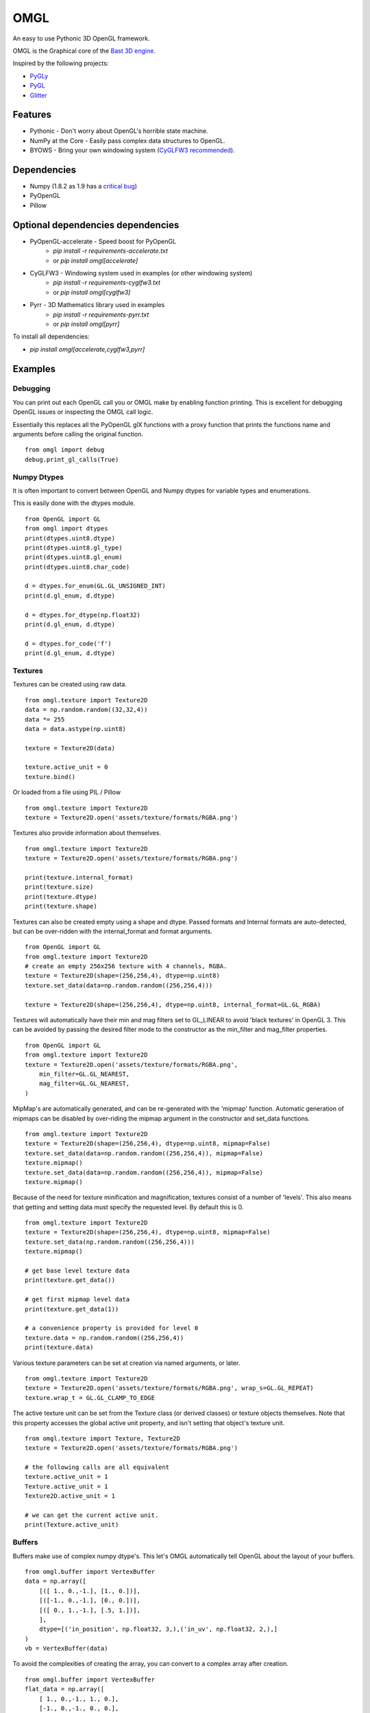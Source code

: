 ====
OMGL
====

An easy to use Pythonic 3D OpenGL framework.

OMGL is the Graphical core of the `Bast 3D engine <https://github.com/adamlwgriffiths/bast>`_.

Inspired by the following projects:

* `PyGLy <https://github.com/adamlwgriffiths/PyGLy>`_
* `PyGL <https://github.com/Ademan/pygl>`_
* `Glitter <https://github.com/swenger/glitter>`_


Features
========

* Pythonic - Don't worry about OpenGL's horrible state machine.
* NumPy at the Core - Easily pass complex data structures to OpenGL.
* BYOWS - Bring your own windowing system (`CyGLFW3 recommended <https://github.com/adamlwgriffiths/cyglfw3>`_).



Dependencies
============

* Numpy (1.8.2 as 1.9 has a `critical bug <https://github.com/numpy/numpy/issues/5224>`_)
* PyOpenGL
* Pillow


Optional dependencies dependencies
==================================

* PyOpenGL-accelerate - Speed boost for PyOpenGL
    * `pip install -r requirements-accelerate.txt`
    * or `pip install omgl[accelerate]`
* CyGLFW3 - Windowing system used in examples (or other windowing system)
    * `pip install -r requirements-cyglfw3.txt`
    * or `pip install omgl[cyglfw3]`
* Pyrr - 3D Mathematics library used in examples
    * `pip install -r requirements-pyrr.txt`
    * or `pip install omgl[pyrr]`

To install all dependencies:

* `pip install omgl[accelerate,cyglfw3,pyrr]`


Examples
========


Debugging
---------

You can print out each OpenGL call you or OMGL make by enabling function printing.
This is excellent for debugging OpenGL issues or inspecting the OMGL call logic.

Essentially this replaces all the PyOpenGL glX functions with a proxy function that
prints the functions name and arguments before calling the original function.

::

    from omgl import debug
    debug.print_gl_calls(True)



Numpy Dtypes
------------

It is often important to convert between OpenGL and Numpy dtypes for variable types
and enumerations.

This is easily done with the dtypes module.

::

    from OpenGL import GL
    from omgl import dtypes
    print(dtypes.uint8.dtype)
    print(dtypes.uint8.gl_type)
    print(dtypes.uint8.gl_enum)
    print(dtypes.uint8.char_code)

    d = dtypes.for_enum(GL.GL_UNSIGNED_INT)
    print(d.gl_enum, d.dtype)

    d = dtypes.for_dtype(np.float32)
    print(d.gl_enum, d.dtype)

    d = dtypes.for_code('f')
    print(d.gl_enum, d.dtype)



Textures
--------

Textures can be created using raw data.

::

    from omgl.texture import Texture2D
    data = np.random.random((32,32,4))
    data *= 255
    data = data.astype(np.uint8)

    texture = Texture2D(data)

    texture.active_unit = 0
    texture.bind()


Or loaded from a file using PIL / Pillow

::

    from omgl.texture import Texture2D
    texture = Texture2D.open('assets/texture/formats/RGBA.png')


Textures also provide information about themselves.

::


    from omgl.texture import Texture2D
    texture = Texture2D.open('assets/texture/formats/RGBA.png')

    print(texture.internal_format)
    print(texture.size)
    print(texture.dtype)
    print(texture.shape)


Textures can also be created empty using a shape and dtype.
Passed formats and Internal formats are auto-detected, but can be over-ridden
with the internal_format and format arguments.

::

    from OpenGL import GL
    from omgl.texture import Texture2D
    # create an empty 256x256 texture with 4 channels, RGBA.
    texture = Texture2D(shape=(256,256,4), dtype=np.uint8)
    texture.set_data(data=np.random.random((256,256,4)))

    texture = Texture2D(shape=(256,256,4), dtype=np.uint8, internal_format=GL.GL_RGBA)



Textures will automatically have their min and mag filters set to GL_LINEAR
to avoid 'black textures' in OpenGL 3.
This can be avoided by passing the desired filter mode to the constructor as the
min_filter and mag_filter properties.

::

    from OpenGL import GL
    from omgl.texture import Texture2D
    texture = Texture2D.open('assets/texture/formats/RGBA.png',
        min_filter=GL.GL_NEAREST,
        mag_filter=GL.GL_NEAREST,
    )


MipMap's are automatically generated, and can be re-generated with the 'mipmap' function.
Automatic generation of mipmaps can be disabled by over-riding the mipmap argument
in the constructor and set_data functions.

::

    from omgl.texture import Texture2D
    texture = Texture2D(shape=(256,256,4), dtype=np.uint8, mipmap=False)
    texture.set_data(data=np.random.random((256,256,4)), mipmap=False)
    texture.mipmap()
    texture.set_data(data=np.random.random((256,256,4)), mipmap=False)
    texture.mipmap()



Because of the need for texture minification and magnification, textures consist
of a number of 'levels'. This also means that getting and setting data must specify
the requested level.
By default this is 0.

::

    from omgl.texture import Texture2D
    texture = Texture2D(shape=(256,256,4), dtype=np.uint8, mipmap=False)
    texture.set_data(np.random.random((256,256,4)))
    texture.mipmap()

    # get base level texture data
    print(texture.get_data())

    # get first mipmap level data
    print(texture.get_data(1))

    # a convenience property is provided for level 0
    texture.data = np.random.random((256,256,4))
    print(texture.data)


Various texture parameters can be set at creation via named arguments, or later.

::

    from omgl.texture import Texture2D
    texture = Texture2D.open('assets/texture/formats/RGBA.png', wrap_s=GL.GL_REPEAT)
    texture.wrap_t = GL.GL_CLAMP_TO_EDGE


The active texture unit can be set from the Texture class (or derived classes)
or texture objects themselves.
Note that this property accesses the global active unit property, and isn't
setting that object's texture unit.

::

    from omgl.texture import Texture, Texture2D
    texture = Texture2D.open('assets/texture/formats/RGBA.png')

    # the following calls are all equivalent
    texture.active_unit = 1
    Texture.active_unit = 1
    Texture2D.active_unit = 1

    # we can get the current active unit.
    print(Texture.active_unit)


Buffers
-------


Buffers make use of complex numpy dtype's. This let's OMGL automatically tell OpenGL
about the layout of your buffers.

::

    from omgl.buffer import VertexBuffer
    data = np.array([
        [([ 1., 0.,-1.], [1., 0.])],
        [([-1., 0.,-1.], [0., 0.])],
        [([ 0., 1.,-1.], [.5, 1.])],
        ],
        dtype=[('in_position', np.float32, 3,),('in_uv', np.float32, 2,),]
    )
    vb = VertexBuffer(data)


To avoid the complexities of creating the array, you can convert to a complex array after creation.

::

    from omgl.buffer import VertexBuffer
    flat_data = np.array([
        [ 1., 0.,-1., 1., 0.],
        [-1., 0.,-1., 0., 0.],
        [ 0., 1.,-1., .5, 1.],
    ])
    data = flat_data.view(dtype=[('in_position', np.float32, 3,),('in_uv', np.float32, 2,),])
    vb = VertexBuffer(data)


You can manually provide this information should you not want to use complex dtypes.

::

    from omgl.buffer import VertexBuffer, BufferPointer
    flat_data = np.array([
        [ 1., 0.,-1., 1., 0.],
        [-1., 0.,-1., 0., 0.],
        [ 0., 1.,-1., .5, 1.],
    ])
    data = flat_data.view(dtype=[('in_position', np.float32, 3,),('in_uv', np.float32, 2,),])
    vb = VertexBuffer(data)

    # pointer to vertex data
    # total size of an element is 5 * 32bit floats
    stride = 5 * np.dtype(np.float32).itemsize
    vertex_ptr = BufferPointer(vb, count=3, stride=stride, offset=0, dtype=np.float32)

    # pointer of uv data
    # offset of uv's is the vertex x,y,z, which is 3 * 32bit float.
    offset = 3 * np.dtype(np.float32).itemsize
    uv_tr = BufferPointer(vb, count=2, stride=stride, offset=offset, dtype=np.float32)


Or use the entire array as a single data type

::

    from omgl.buffer import VertexBuffer, BufferPointer
    vertex_data = np.array([
        [ 1., 0.,-1.],
        [-1., 0.,-1.],
        [ 0., 1.,-1.],
    ], dtype=np.float32)
    vertices = VertexBuffer(vertex_data)

    # this data is 2 dimensional to make it easier to read
    # it could be 1 dimensional, with no code changes, if we wished
    uv_data = np.array([
        [1., 0.],
        [0., 0.],
        [0.5, 1.],
    ], dtype=np.float32)
    uvs = VertexBuffer(uv_data)


Texture Buffer's allow like access to 1 dimensional buffer data.
This is great for passing large amounts of random-access data to shaders.

::

    from omgl.buffer import TextureBuffer
    data = np.ones((32,32,4), dtype=np.float32)
    texture_buffer = TextureBuffer(data)
    texture = texture_buffer.texture

    texture.active_unit = 0
    texture.bind()



Shaders
-------

Shader and Program objects wrap GLSL shaders.
Attributes must be set at construction time.

::

    from omgl.shader import VertexShader, FragmentShader, Program
    # vertex shader
    vs = """
        #version 400
        in vec3 in_position;
        in vec2 in_uv;
        uniform mat4 in_projection;
        uniform mat4 in_model_view;
        out vec2 ex_uv;
        void main() {
            gl_Position = in_projection * in_model_view * vec4(in_position, 1.0);
            ex_uv = in_uv;
        }
        """

    # fragment shader
    fs = """
        #version 400
        uniform sampler2D in_diffuse_texture;
        in vec2 ex_uv;
        out vec4 out_color;
        void main(void) {
            out_color = texture(in_diffuse_texture, ex_uv);
        }
        """

    # create and link
    # specify attributes at link time
    program = Program([
        VertexShader(vs),
        FragmentShader(fs),
        ],
        in_position=1,
        in_uv=2,
    )

    # these values can be set automatically using a Pipeline
    with program:
        program.in_projection = np.eye(4)
        program.in_model_view = np.eye(4)
        # set the texture unit to read from
        program.in_diffuse_texture = 0


Or load shaders from a file

::

    from omgl.shader import FragmentShader, VertexShader, Program
    program = Program([
        VertexShader.open('assets/shaders/test.vs'),
        FragmentShader.open('assets/shaders/test.fs'),
        ],
        in_position=1,
        in_uv=2,
    )


Shader Programs automatically find and provide wrappers for their Uniform and
Attribute variables.
Uniform data can be read or set easily.

Variable's are loaded from OpenGL only when accessed, meaning you won't get any
pipeline stalls while loading shaders in parallel.


::

    from omgl.shader import FragmentShader, VertexShader, Program
    program = Program([
        VertexShader.open('assets/shaders/test.vs'),
        FragmentShader.open('assets/shaders/test.fs'),
        ],
        in_position=1,
        in_uv=2,
    )

    # get a variable directly
    program.in_position

    # get an attribute from the attributes dict
    program.attributes['in_position']

    # print a list of attribute variable names
    print(program.attributes.keys())

    # inspect an attribute
    print(program['in_position'].location)
    print(program['in_position'].dtype)
    print(program['in_position'].itemsize)
    print(program['in_position'].nbytes)
    print(program['in_position'].dimensions)
    print(program['in_position'].enum)
    print(program['in_position'].name)
    print(program['in_position'].enum)

    # get a uniform directly
    program.in_projection

    # get a uniform from the uniforms dict
    program.uniforms['in_projection']

    # print a list of uniform variable names
    print(program.uniforms.keys())

    # inspect a uniform
    print(program['in_projection'].location)
    print(program['in_projection'].dtype)
    print(program['in_projection'].itemsize)
    print(program['in_projection'].nbytes)
    print(program['in_projection'].dimensions)
    print(program['in_projection'].enum)
    print(program['in_projection'].name)
    print(program['in_projection'].enum)

    # print the current value of the uniform
    print(program['in_projection'].data)

    # set the value of the uniform
    program['in_projection'].data = np.eye(4)



Pipelines
---------

Pipelines provide a way to automatically link textures, values (uniforms) and
vertex data (attributes) to a shader program before rendering.

The Pipeline allows you to assign values to the shader program without worrying about it being bound or not at the time.

This lets you decouple the shader program from the renderable object itself.


::

    from OpenGL import GL
    from omgl.shader import FragmentShader, VertexShader, Program
    from omgl.buffer import VertexBuffer, VertexArray
    from omgl.pipeline.pipeline import Pipeline

    # shader program
    program = Program([
        VertexShader.open('assets/shaders/test.vs'),
        FragmentShader.open('assets/shaders/test.fs'),
        ],
        in_position=1,
        in_uv=2,
    )

    # vertex data
    data = np.array([
        [([ 1., 0.,-1.], [1., 0.])],
        [([-1., 0.,-1.], [0., 0.])],
        [([ 0., 1.,-1.], [.5, 1.])],
        ],
        dtype=[('in_position', np.float32, 3,),('in_uv', np.float32, 2,),]
    )
    vb = VertexBuffer(data)

    # bind the vertex attributes to a vertex array
    va = VertexArray()

    # bind the vertex array and notify it of our vertex pointers
    with va:
        # get the location of the attributes
        in_position = program.attributes.get('in_position').location
        va[in_position] = vb.pointers['in_position']

        in_uv = program.attributes.get('in_uv')
        va[in_uv] = vb.pointers['in_uv']


    # load our texture
    texture = Texture2D.open('assets/textures/formats/RGBA.png')

    # create a pipeline for our shader
    # the pipeline will automatically assign these uniforms to any matching
    # variable in our shader
    # we can pass any variables we want at construction time as named parameters
    pipeline = Pipeline(program,
        in_diffuse_texture=texture,
    )

    # we can also set any value after creation, there is no difference
    pipeline.in_projection = np.eye(4)
    pipeline.in_model_view = np.eye(4)
    # textures are automatically handled
    # variables that don't exist in the shader are ignored
    pipeline.this_variable_doesnt_exist = (1,2,3,4)

    # bind the pipeline
    # this will actually bind the shader program and push any values into it
    with pipeline:
        # tell the vertex array to render our vertex data as lists of triangles
        va.render(GL.GL_TRIANGLES)


Meshes
------------------

Meshes greatly simplify the boilerplate required to render an object
by wrapping a lot of the above functionality.
Meshes handle vertex arrays, shaders and pipelines for you.


::

    from OpenGL import GL
    from omgl.shader import FragmentShader, VertexShader, Program
    from omgl.buffer import VertexBuffer
    from omgl.pipeline.pipeline import Pipeline
    from omgl.mesh import Mesh

    # shader program
    program = Program([
        VertexShader.open('assets/shaders/test.vs'),
        FragmentShader.open('assets/shaders/test.fs'),
        ],
        in_position=1,
        in_uv=2,
    )

    # vertex data
    data = np.array([
        [([ 1., 0.,-1.], [1., 0.])],
        [([-1., 0.,-1.], [0., 0.])],
        [([ 0., 1.,-1.], [.5, 1.])],
        ],
        dtype=[('in_position', np.float32, 3,),('in_uv', np.float32, 2,),]
    )
    vb = VertexBuffer(data)

    # load our texture
    texture = Texture2D.open('assets/textures/formats/RGBA.png')

    # create a pipeline with our shader and our texture
    pipeline = Pipeline(program, in_diffuse_texture=texture)

    # create a mesh using our pipeline and vertex data
    mesh = Mesh(pipeline, **vb.pointers)

    # render the mesh automatically
    # we can pass in any frame-to-frame here as named arguments
    mesh.render(in_projection=np.eye(4), in_model_view=np.eye(4))


By default, meshes render all vertex data and use GL_TRIANGLES as the primitive
type.

This can be changed at mesh construction time.

::

    from omgl.buffer import IndexBuffer
    indices = IndexBuffer(np.array([1,2,3,4,5,6], dtype=np.uint32))
    mesh = Mesh(pipeline, indices=indices, primitive=GL.GL_TRIANGLE_STRIP)


If vertex buffer's contain mixed primitive types, then use multiple meshes
with different pointers into the data.
To control which elements are rendered, use either an IndexBuffer, or render from
the mesh's VertexArray directly.

::

    mesh.vertex_array.render(GL.GL_TRIANGLE_STRIP, start=5, count=10)
    mesh.vertex_array.render(GL.GL_TRIANGLES, start=20, count=6)


Authors
=======

* `Adam Griffiths <https://github.com/adamlwgriffiths>`_
